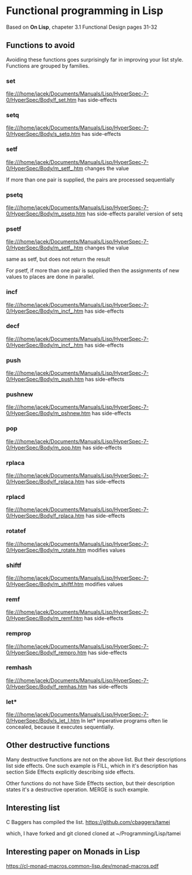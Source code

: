 * Functional programming in Lisp

Based on *On Lisp*, chapeter 3.1 Functional Design pages 31-32

** Functions to avoid

Avoiding these functions goes surprisingly far in improving your list style.
Functions are grouped by families.


*** set
file:///home/jacek/Documents/Manuals/Lisp/HyperSpec-7-0/HyperSpec/Body/f_set.htm
has side-effects
*** setq
file:///home/jacek/Documents/Manuals/Lisp/HyperSpec-7-0/HyperSpec/Body/s_setq.htm
has side-effects
*** setf
file:///home/jacek/Documents/Manuals/Lisp/HyperSpec-7-0/HyperSpec/Body/m_setf_.htm
changes the value

If more than one pair is supplied, the pairs are processed sequentially
*** psetq
file:///home/jacek/Documents/Manuals/Lisp/HyperSpec-7-0/HyperSpec/Body/m_psetq.htm
has side-effects
parallel version of setq
*** psetf
file:///home/jacek/Documents/Manuals/Lisp/HyperSpec-7-0/HyperSpec/Body/m_setf_.htm
changes the value

same as setf, but does not return the result

For psetf, if more than one pair is supplied then the assignments of new values
to places are done in parallel.
*** incf
file:///home/jacek/Documents/Manuals/Lisp/HyperSpec-7-0/HyperSpec/Body/m_incf_.htm
has side-effects
*** decf
file:///home/jacek/Documents/Manuals/Lisp/HyperSpec-7-0/HyperSpec/Body/m_incf_.htm
has side-effects
*** push
file:///home/jacek/Documents/Manuals/Lisp/HyperSpec-7-0/HyperSpec/Body/m_push.htm
has side-effects
*** pushnew
file:///home/jacek/Documents/Manuals/Lisp/HyperSpec-7-0/HyperSpec/Body/m_pshnew.htm
has side-effects
*** pop
file:///home/jacek/Documents/Manuals/Lisp/HyperSpec-7-0/HyperSpec/Body/m_pop.htm
has side-effects
*** rplaca
file:///home/jacek/Documents/Manuals/Lisp/HyperSpec-7-0/HyperSpec/Body/f_rplaca.htm
has side-effects
*** rplacd
file:///home/jacek/Documents/Manuals/Lisp/HyperSpec-7-0/HyperSpec/Body/f_rplaca.htm
has side-effects
*** rotatef
file:///home/jacek/Documents/Manuals/Lisp/HyperSpec-7-0/HyperSpec/Body/m_rotate.htm
modifies values
*** shiftf
file:///home/jacek/Documents/Manuals/Lisp/HyperSpec-7-0/HyperSpec/Body/m_shiftf.htm
modifies values
*** remf
file:///home/jacek/Documents/Manuals/Lisp/HyperSpec-7-0/HyperSpec/Body/m_remf.htm
has side-effects
*** remprop
file:///home/jacek/Documents/Manuals/Lisp/HyperSpec-7-0/HyperSpec/Body/f_rempro.htm
has side-effects
*** remhash
file:///home/jacek/Documents/Manuals/Lisp/HyperSpec-7-0/HyperSpec/Body/f_remhas.htm
has side-effects
*** let*
file:///home/jacek/Documents/Manuals/Lisp/HyperSpec-7-0/HyperSpec/Body/s_let_l.htm
In let* imperative programs often lie concealed, because it executes sequentially.

** Other destructive functions

Many destructive functions are not on the above list. But their descriptions
list side effects. One such example is FILL, which in it's description has
section Side Effects explicitly describing side effects.

Other functions do not have Side Effects section, but their description states
it's a destructive operation. MERGE is such example.

** Interesting list
C Baggers has compiled the list.
https://github.com/cbaggers/tamei

which, I have forked and git cloned cloned at
~/Programming/Lisp/tamei

** Interesting paper on Monads in Lisp
https://cl-monad-macros.common-lisp.dev/monad-macros.pdf

